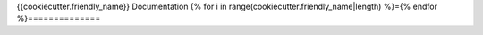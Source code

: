 {{cookiecutter.friendly_name}} Documentation
{% for i in range(cookiecutter.friendly_name|length) %}={% endfor %}==============
